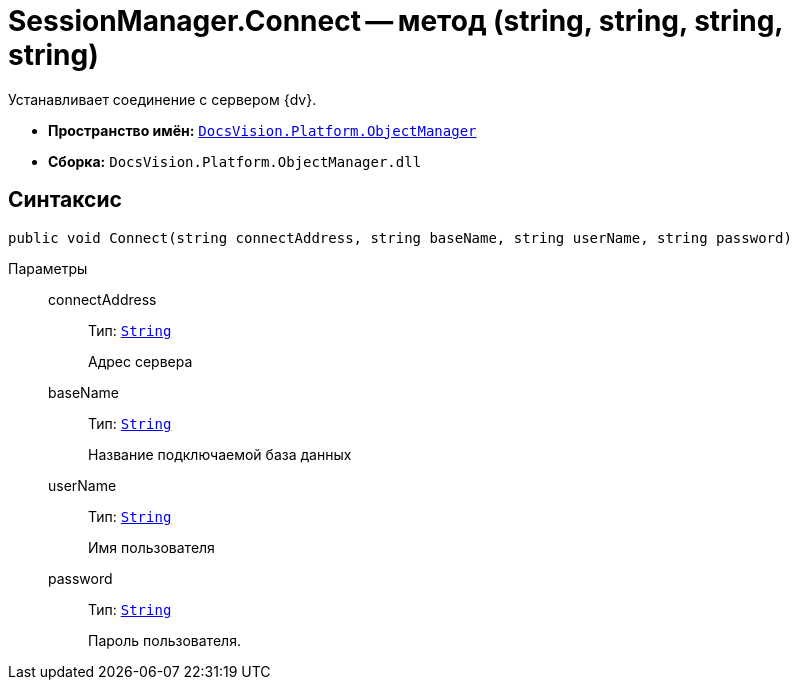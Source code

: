 = SessionManager.Connect -- метод (string, string, string, string)

Устанавливает соединение с сервером {dv}.

* *Пространство имён:* `xref:api/DocsVision/Platform/ObjectManager/ObjectManager_NS.adoc[DocsVision.Platform.ObjectManager]`
* *Сборка:* `DocsVision.Platform.ObjectManager.dll`

== Синтаксис

[source,csharp]
----
public void Connect(string connectAddress, string baseName, string userName, string password)
----

Параметры::
connectAddress:::
Тип: `http://msdn.microsoft.com/ru-ru/library/system.string.aspx[String]`
+
Адрес сервера
baseName:::
Тип: `http://msdn.microsoft.com/ru-ru/library/system.string.aspx[String]`
+
Название подключаемой база данных
userName:::
Тип: `http://msdn.microsoft.com/ru-ru/library/system.string.aspx[String]`
+
Имя пользователя
password:::
Тип: `http://msdn.microsoft.com/ru-ru/library/system.string.aspx[String]`
+
Пароль пользователя.
